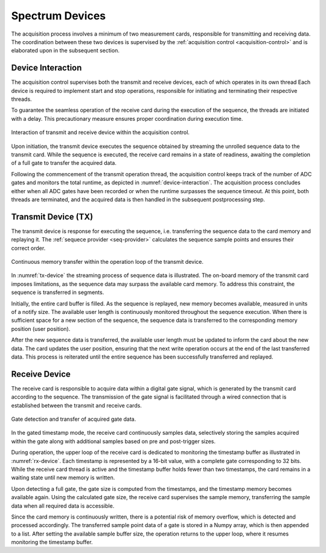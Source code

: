 .. _spcm-devices:

Spectrum Devices
================

The acquisition process involves a minimum of two measurement cards, responsible for transmitting and receiving data. 
The coordination between these two devices is supervised by the :ref:`acquisition control <acquisition-control>` and is elaborated upon in the subsequent section.

Device Interaction
------------------


The acquisition control supervises both the transmit and receive devices, each of which operates in its own thread 
Each device is required to implement start and stop operations, responsible for initiating and terminating their respective threads.

To guarantee the seamless operation of the receive card during the execution of the sequence, the threads are initiated with a delay. 
This precautionary measure ensures proper coordination during execution time.


.. figure:: ../_figures/device-interaction.png
   :name: device-interaction
   :align: center
   :width: 70%

   Interaction of transmit and receive device within the acquisition control.


Upon initiation, the transmit device executes the sequence obtained by streaming the unrolled sequence data to the transmit card. 
While the sequence is executed, the receive card remains in a state of readiness, awaiting the completion of a full gate to transfer the acquired data.

Following the commencement of the transmit operation thread, the acquisition control keeps track of the number of ADC gates and monitors the total runtime, as depicted in :numref:`device-interaction`. 
The acquisition process concludes either when all ADC gates have been recorded or when the runtime surpasses the sequence timeout. 
At this point, both threads are terminated, and the acquired data is then handled in the subsequent postprocessing step.


Transmit Device (TX)
--------------------

The transmit device is response for executing the sequence, i.e. transferring the sequence data to the card memory and replaying it.
The :ref:`sequece provider <seq-provider>` calculates the sequence sample points and ensures their correct order.

.. figure:: ../_figures/tx-device.png
   :name: tx-device
   :align: center
   :width: 60%

   Continuous memory transfer within the operation loop of the transmit device.

In :numref:`tx-device` the streaming process of sequence data is illustrated.
The on-board memory of the transmit card imposes limitations, as the sequence data may surpass the available card memory. 
To address this constraint, the sequence is transferred in segments.

Initially, the entire card buffer is filled. 
As the sequence is replayed, new memory becomes available, measured in units of a notify size. 
The available user length is continuously monitored throughout the sequence execution. 
When there is sufficient space for a new section of the sequence, the sequence data is transferred to the corresponding memory position (user position).

After the new sequence data is transferred, the available user length must be updated to inform the card about the new data.
The card updates the user position, ensuring that the next write operation occurs at the end of the last transferred data. 
This process is reiterated until the entire sequence has been successfully transferred and replayed.


Receive Device
--------------

The receive card is responsible to acquire data within a digital gate signal, which is generated by the transmit card according to the sequence.
The transmission of the gate signal is facilitated through a wired connection that is established between the transmit and receive cards.

.. figure:: ../_figures/rx-device.png
   :name: rx-device
   :align: center
   :width: 100%

   Gate detection and transfer of acquired gate data.

In the gated timestamp mode, the receive card continuously samples data, selectively storing the samples acquired within the gate along with additional samples based on pre and post-trigger sizes.

During operation, the upper loop of the receive card is dedicated to monitoring the timestamp buffer as illustrated in :numref:`rx-device`. 
Each timestamp is represented by a 16-bit value, with a complete gate corresponding to 32 bits. 
While the receive card thread is active and the timestamp buffer holds fewer than two timestamps, the card remains in a waiting state until new memory is written.

Upon detecting a full gate, the gate size is computed from the timestamps, and the timestamp memory becomes available again. 
Using the calculated gate size, the receive card supervises the sample memory, transferring the sample data when all required data is accessible.

Since the card memory is continuously written, there is a potential risk of memory overflow, which is detected and processed accordingly.
The transferred sample point data of a gate is stored in a Numpy array, which is then appended to a list. 
After setting the available sample buffer size, the operation returns to the upper loop, where it resumes monitoring the timestamp buffer.
